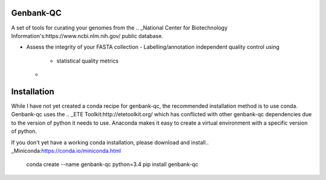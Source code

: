 .. image:: https://travis-ci.org/andrewsanchez/genbank-qc.svg?branch=master

================================
           Genbank-QC
================================

A set of tools for curating your genomes from the .. _National Center for Biotechnology Information's:https://www.ncbi.nlm.nih.gov/ public database.

- Assess the integrity of your FASTA collection
  - Labelling/annotation independent quality control using
    +  statistical quality metrics
  +  .. _genome and metagenome distance estimation using MinHash:http://mash.readthedocs.io/en/latest/

====================
    Installation
====================

While I have not yet created a conda recipe for genbank-qc, the recommended installation method is to use conda.
Genbank-qc uses the .. _ETE Toolkit:http://etetoolkit.org/ which has conflicted with other genbank-qc dependencies due to the version of python it needs to use.
Anaconda makes it easy to create a virtual environment with a specific version of python.

If you don't yet have a working conda installation, please download and install.. _Miniconda:https://conda.io/miniconda.html

    conda create --name genbank-qc python=3.4
    pip install genbank-qc
